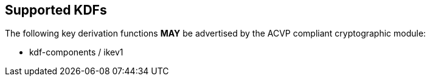
[#supported]
== Supported KDFs

The following key derivation functions *MAY* be advertised by the ACVP compliant cryptographic module:

* kdf-components / ikev1
